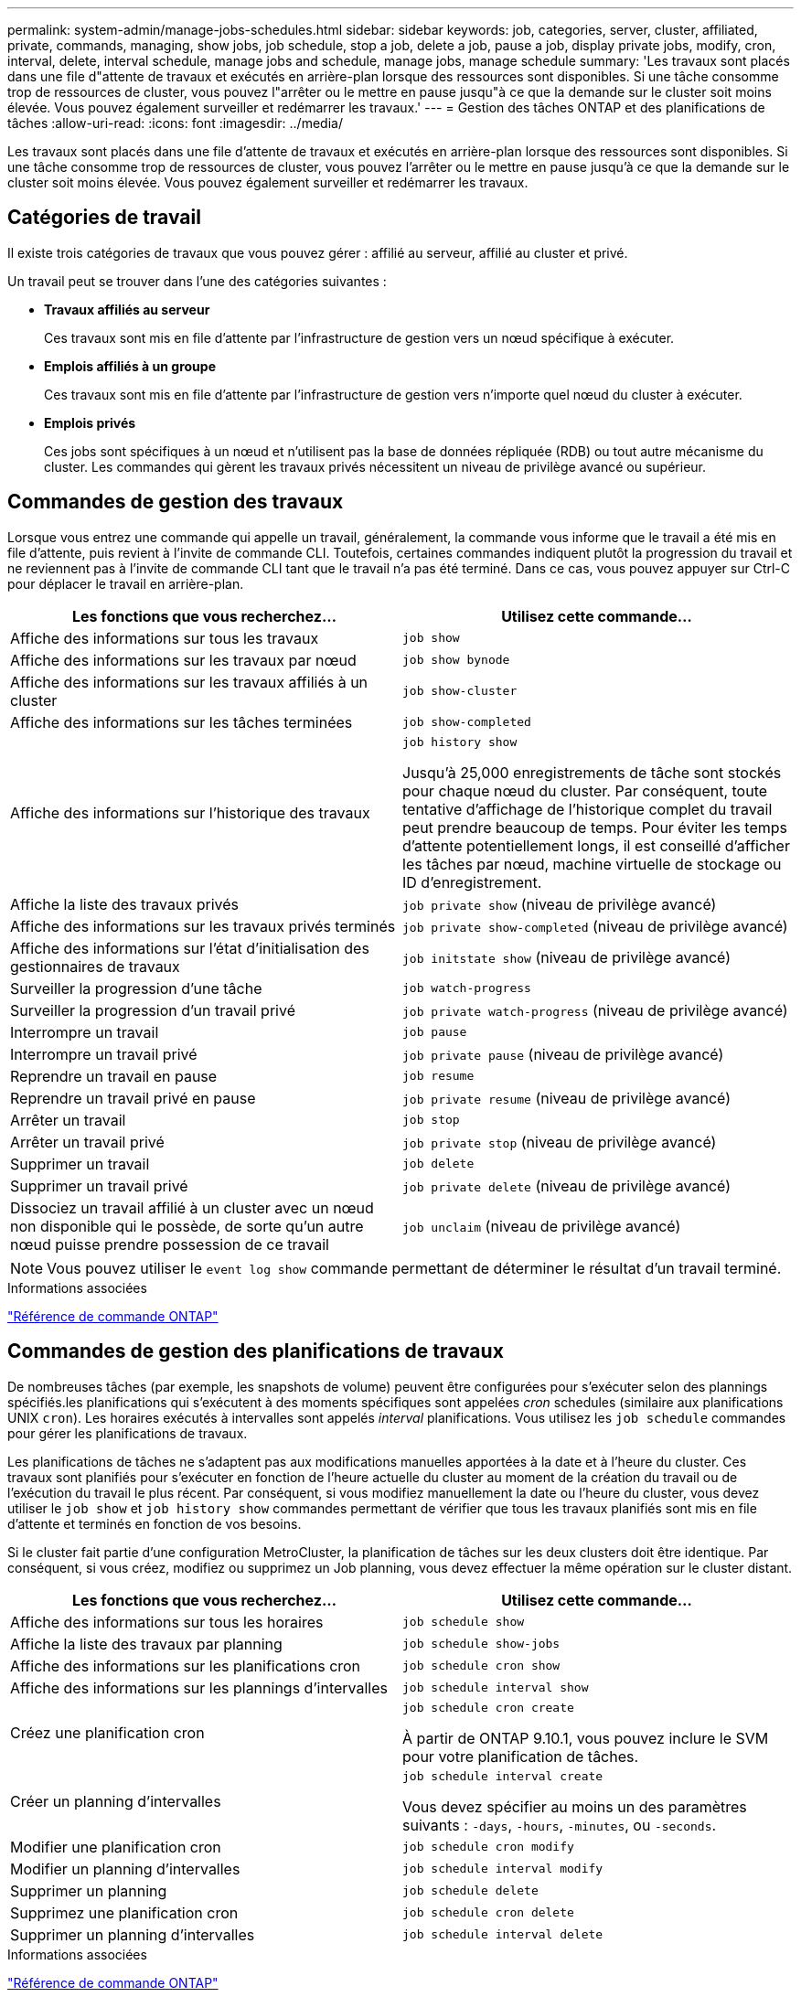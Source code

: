 ---
permalink: system-admin/manage-jobs-schedules.html 
sidebar: sidebar 
keywords: job, categories, server, cluster, affiliated, private, commands, managing, show jobs, job schedule, stop a job, delete a job, pause a job, display private jobs, modify, cron, interval, delete, interval schedule, manage jobs and schedule, manage jobs, manage schedule 
summary: 'Les travaux sont placés dans une file d"attente de travaux et exécutés en arrière-plan lorsque des ressources sont disponibles. Si une tâche consomme trop de ressources de cluster, vous pouvez l"arrêter ou le mettre en pause jusqu"à ce que la demande sur le cluster soit moins élevée. Vous pouvez également surveiller et redémarrer les travaux.' 
---
= Gestion des tâches ONTAP et des planifications de tâches
:allow-uri-read: 
:icons: font
:imagesdir: ../media/


[role="lead"]
Les travaux sont placés dans une file d'attente de travaux et exécutés en arrière-plan lorsque des ressources sont disponibles. Si une tâche consomme trop de ressources de cluster, vous pouvez l'arrêter ou le mettre en pause jusqu'à ce que la demande sur le cluster soit moins élevée. Vous pouvez également surveiller et redémarrer les travaux.



== Catégories de travail

Il existe trois catégories de travaux que vous pouvez gérer : affilié au serveur, affilié au cluster et privé.

Un travail peut se trouver dans l'une des catégories suivantes :

* *Travaux affiliés au serveur*
+
Ces travaux sont mis en file d'attente par l'infrastructure de gestion vers un nœud spécifique à exécuter.

* *Emplois affiliés à un groupe*
+
Ces travaux sont mis en file d'attente par l'infrastructure de gestion vers n'importe quel nœud du cluster à exécuter.

* *Emplois privés*
+
Ces jobs sont spécifiques à un nœud et n'utilisent pas la base de données répliquée (RDB) ou tout autre mécanisme du cluster. Les commandes qui gèrent les travaux privés nécessitent un niveau de privilège avancé ou supérieur.





== Commandes de gestion des travaux

Lorsque vous entrez une commande qui appelle un travail, généralement, la commande vous informe que le travail a été mis en file d'attente, puis revient à l'invite de commande CLI. Toutefois, certaines commandes indiquent plutôt la progression du travail et ne reviennent pas à l'invite de commande CLI tant que le travail n'a pas été terminé. Dans ce cas, vous pouvez appuyer sur Ctrl-C pour déplacer le travail en arrière-plan.

|===
| Les fonctions que vous recherchez... | Utilisez cette commande... 


 a| 
Affiche des informations sur tous les travaux
 a| 
`job show`



 a| 
Affiche des informations sur les travaux par nœud
 a| 
`job show bynode`



 a| 
Affiche des informations sur les travaux affiliés à un cluster
 a| 
`job show-cluster`



 a| 
Affiche des informations sur les tâches terminées
 a| 
`job show-completed`



 a| 
Affiche des informations sur l'historique des travaux
 a| 
`job history show`

Jusqu'à 25,000 enregistrements de tâche sont stockés pour chaque nœud du cluster. Par conséquent, toute tentative d'affichage de l'historique complet du travail peut prendre beaucoup de temps. Pour éviter les temps d'attente potentiellement longs, il est conseillé d'afficher les tâches par nœud, machine virtuelle de stockage ou ID d'enregistrement.



 a| 
Affiche la liste des travaux privés
 a| 
`job private show` (niveau de privilège avancé)



 a| 
Affiche des informations sur les travaux privés terminés
 a| 
`job private show-completed` (niveau de privilège avancé)



 a| 
Affiche des informations sur l'état d'initialisation des gestionnaires de travaux
 a| 
`job initstate show` (niveau de privilège avancé)



 a| 
Surveiller la progression d'une tâche
 a| 
`job watch-progress`



 a| 
Surveiller la progression d'un travail privé
 a| 
`job private watch-progress` (niveau de privilège avancé)



 a| 
Interrompre un travail
 a| 
`job pause`



 a| 
Interrompre un travail privé
 a| 
`job private pause` (niveau de privilège avancé)



 a| 
Reprendre un travail en pause
 a| 
`job resume`



 a| 
Reprendre un travail privé en pause
 a| 
`job private resume` (niveau de privilège avancé)



 a| 
Arrêter un travail
 a| 
`job stop`



 a| 
Arrêter un travail privé
 a| 
`job private stop` (niveau de privilège avancé)



 a| 
Supprimer un travail
 a| 
`job delete`



 a| 
Supprimer un travail privé
 a| 
`job private delete` (niveau de privilège avancé)



 a| 
Dissociez un travail affilié à un cluster avec un nœud non disponible qui le possède, de sorte qu'un autre nœud puisse prendre possession de ce travail
 a| 
`job unclaim` (niveau de privilège avancé)

|===
[NOTE]
====
Vous pouvez utiliser le `event log show` commande permettant de déterminer le résultat d'un travail terminé.

====
.Informations associées
link:../concepts/manual-pages.html["Référence de commande ONTAP"]



== Commandes de gestion des planifications de travaux

De nombreuses tâches (par exemple, les snapshots de volume) peuvent être configurées pour s'exécuter selon des plannings spécifiés.les planifications qui s'exécutent à des moments spécifiques sont appelées _cron_ schedules (similaire aux planifications UNIX `cron`). Les horaires exécutés à intervalles sont appelés _interval_ planifications. Vous utilisez les `job schedule` commandes pour gérer les planifications de travaux.

Les planifications de tâches ne s'adaptent pas aux modifications manuelles apportées à la date et à l'heure du cluster. Ces travaux sont planifiés pour s'exécuter en fonction de l'heure actuelle du cluster au moment de la création du travail ou de l'exécution du travail le plus récent. Par conséquent, si vous modifiez manuellement la date ou l'heure du cluster, vous devez utiliser le `job show` et `job history show` commandes permettant de vérifier que tous les travaux planifiés sont mis en file d'attente et terminés en fonction de vos besoins.

Si le cluster fait partie d'une configuration MetroCluster, la planification de tâches sur les deux clusters doit être identique. Par conséquent, si vous créez, modifiez ou supprimez un Job planning, vous devez effectuer la même opération sur le cluster distant.

|===
| Les fonctions que vous recherchez... | Utilisez cette commande... 


 a| 
Affiche des informations sur tous les horaires
 a| 
`job schedule show`



 a| 
Affiche la liste des travaux par planning
 a| 
`job schedule show-jobs`



 a| 
Affiche des informations sur les planifications cron
 a| 
`job schedule cron show`



 a| 
Affiche des informations sur les plannings d'intervalles
 a| 
`job schedule interval show`



 a| 
Créez une planification cron
 a| 
`job schedule cron create`

À partir de ONTAP 9.10.1, vous pouvez inclure le SVM pour votre planification de tâches.



 a| 
Créer un planning d'intervalles
 a| 
`job schedule interval create`

Vous devez spécifier au moins un des paramètres suivants : `-days`, `-hours`, `-minutes`, ou `-seconds`.



 a| 
Modifier une planification cron
 a| 
`job schedule cron modify`



 a| 
Modifier un planning d'intervalles
 a| 
`job schedule interval modify`



 a| 
Supprimer un planning
 a| 
`job schedule delete`



 a| 
Supprimez une planification cron
 a| 
`job schedule cron delete`



 a| 
Supprimer un planning d'intervalles
 a| 
`job schedule interval delete`

|===
.Informations associées
link:../concepts/manual-pages.html["Référence de commande ONTAP"]
